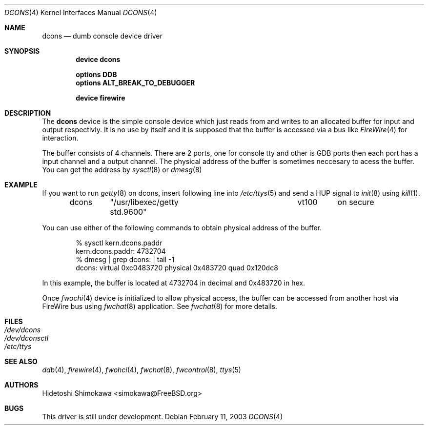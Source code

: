 .\" Copyright (c) 2003 Hidetoshi Shimokawa
.\" All rights reserved.
.\"
.\" Redistribution and use in source and binary forms, with or without
.\" modification, are permitted provided that the following conditions
.\" are met:
.\" 1. Redistributions of source code must retain the above copyright
.\"    notice, this list of conditions and the following disclaimer.
.\" 2. Redistributions in binary form must reproduce the above copyright
.\"    notice, this list of conditions and the following disclaimer in the
.\"    documentation and/or other materials provided with the distribution.
.\"
.\" THIS SOFTWARE IS PROVIDED BY THE AUTHOR ``AS IS'' AND ANY EXPRESS OR
.\" IMPLIED WARRANTIES, INCLUDING, BUT NOT LIMITED TO, THE IMPLIED
.\" WARRANTIES OF MERCHANTABILITY AND FITNESS FOR A PARTICULAR PURPOSE ARE
.\" DISCLAIMED.  IN NO EVENT SHALL THE AUTHOR BE LIABLE FOR ANY DIRECT,
.\" INDIRECT, INCIDENTAL, SPECIAL, EXEMPLARY, OR CONSEQUENTIAL DAMAGES
.\" (INCLUDING, BUT NOT LIMITED TO, PROCUREMENT OF SUBSTITUTE GOODS OR
.\" SERVICES; LOSS OF USE, DATA, OR PROFITS; OR BUSINESS INTERRUPTION)
.\" HOWEVER CAUSED AND ON ANY THEORY OF LIABILITY, WHETHER IN CONTRACT,
.\" STRICT LIABILITY, OR TORT (INCLUDING NEGLIGENCE OR OTHERWISE) ARISING IN
.\" ANY WAY OUT OF THE USE OF THIS SOFTWARE, EVEN IF ADVISED OF THE
.\" POSSIBILITY OF SUCH DAMAGE.
.\"
.\" $FreeBSD$
.\"
.\"
.Dd February 11, 2003
.Dt DCONS 4
.Os
.Sh NAME
.Nm dcons
.Nd dumb console device driver
.Sh SYNOPSIS
.Cd device dcons
.Pp
.Cd options DDB
.Cd options ALT_BREAK_TO_DEBUGGER
.Pp
.Cd device firewire
.Sh DESCRIPTION
The
.Nm
device is the simple console device which just reads from and writes to
an allocated buffer for input and output respectivly.
It is no use by itself and it is supposed that the buffer is accessed
via a bus like
.Xr FireWire 4
for interaction.
.Pp
The buffer consists of 4 channels.
There are 2 ports, one for console tty and other is GDB ports then each port
has a input channel and a output channel.
The physical address of the buffer is sometimes neccesary to acess the buffer.
You can get the address by
.Xr sysctl 8
or
.Xr dmesg 8
.
.Sh EXAMPLE
If you want to run
.Xr getty 8
on dcons, insert following line into 
.Xr /etc/ttys 5
and
send a HUP signal to
.Xr init 8
using 
.Xr kill 1 .
.Bd -literal -offset indent
dcons	"/usr/libexec/getty std.9600"	vt100	on  secure
.Ed
.Pp
You can use either of the following commands to obtain physical
address of the buffer.
.Bd -literal -offset indent
% sysctl kern.dcons.paddr
kern.dcons.paddr: 4732704
% dmesg | grep dcons: | tail -1
dcons: virtual 0xc0483720 physical 0x483720 quad 0x120dc8
.Ed
.Pp
In this example, the buffer is located at 4732704 in decimal
and 0x483720 in hex.
.Pp
Once
.Xr fwochi 4
device is initialized to allow physical access,
the buffer can be accessed from another host via FireWire bus using
.Xr fwchat 8
application. See
.Xr fwchat 8
for more details.
.Pp
.Sh FILES
.Bl -tag -width indent -compact
.It Pa /dev/dcons
.It Pa /dev/dconsctl
.It Pa /etc/ttys
.El
.Sh SEE ALSO
.Xr ddb 4 ,
.Xr firewire 4 ,
.Xr fwohci 4 ,
.Xr fwchat 8 ,
.Xr fwcontrol 8 ,
.Xr ttys 5
.Sh AUTHORS
.An Hidetoshi Shimokawa Aq simokawa@FreeBSD.org
.Sh BUGS
This driver is still under development.
.Pp
